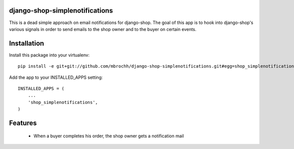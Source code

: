 django-shop-simplenotifications
================================

This is a dead simple approach on email notifications for django-shop. The
goal of this app is to hook into django-shop's various signals in order to 
send emails to the shop owner and to the buyer on certain events.

Installation
=============

Install this package into your virtualenv::

  pip install -e git+git://github.com/mbrochh/django-shop-simplenotifications.git#egg=shop_simplenotifications

Add the app to your INSTALLED_APPS setting::

  INSTALLED_APPS = (
      ...
      'shop_simplenotifications',
  )

Features
=========

  * When a buyer completes his order, the shop owner gets a notification mail

